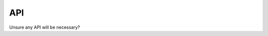 API
===
Unsure any API will be necessary?


.. autosummary::
   :toctree: generated

   plcIntegrator
